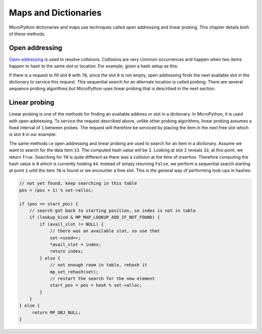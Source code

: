 .. _maps:

Maps and Dictionaries
=====================

MicroPython dictionaries and maps use techniques called open addressing and linear probing.
This chapter details both of these methods.

Open addressing
---------------

`Open addressing <https://en.wikipedia.org/wiki/Open_addressing>`_ is used to resolve collisions.
Collisions are very common occurrences and happen when two items happen to hash to the same
slot or location. For example, given a hash setup as this:

.. image:: img/collision.png

If there is a request to fill slot ``0`` with ``70``, since the slot ``0`` is not empty, open addressing
finds the next available slot in the dictionary to service this request. This sequential search for an alternate
location is called *probing*. There are several sequence probing algorithms but MicroPython uses
linear probing that is described in the next section.

Linear probing
--------------

Linear probing is one of the methods for finding an available address or slot in a dictionary. In MicroPython,
it is used with open addressing. To service the request described above, unlike other probing algorithms,
linear probing assumes a fixed interval of ``1`` between probes. The request will therefore be serviced by
placing the item in the next free slot which is slot ``4`` in our example:

.. image:: img/linprob.png

The same methods i.e open addressing and linear probing are used to search for an item in a dictionary.
Assume we want to search for the data item ``33``. The computed hash value will be 2. Looking at slot 2
reveals ``33``, at this point, we return ``True``. Searching for ``70`` is quite different as there was a
collision at the time of insertion. Therefore computing the hash value is ``0`` which is currently
holding ``44``. Instead of simply returning ``False``, we perform a sequential search starting at point
``1`` until the item ``70`` is found or we encounter a free slot. This is the general way of performing
look-ups in hashes:

.. code-block:: c

   // not yet found, keep searching in this table
   pos = (pos + 1) % set->alloc;

   if (pos == start_pos) {
       // search got back to starting position, so index is not in table
       if (lookup_kind & MP_MAP_LOOKUP_ADD_IF_NOT_FOUND) {
           if (avail_slot != NULL) {
               // there was an available slot, so use that
               set->used++;
               *avail_slot = index;
               return index;
           } else {
               // not enough room in table, rehash it
               mp_set_rehash(set);
               // restart the search for the new element
               start_pos = pos = hash % set->alloc;
           }
       }
   } else {
        return MP_OBJ_NULL;
   }
